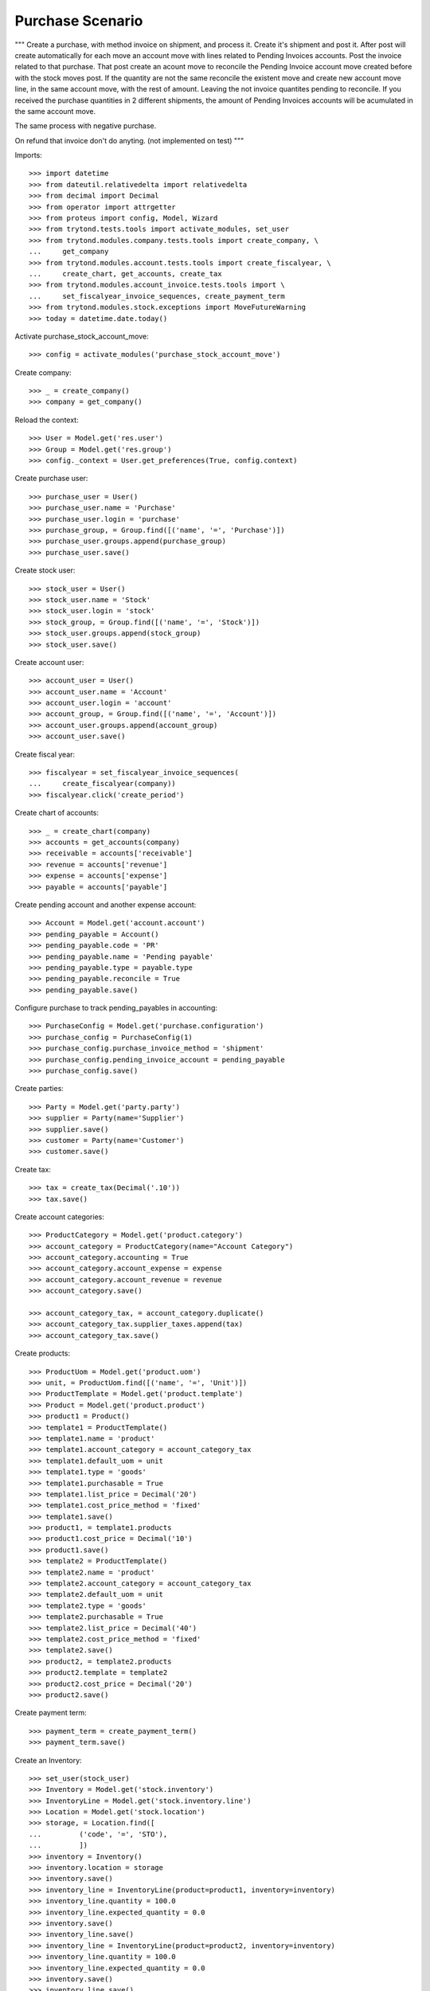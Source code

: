 =================
Purchase Scenario
=================

"""
Create a purchase, with method invoice on shipment, and process it.
Create it's shipment and post it. After post will create automatically for each
move an account move with lines related to Pending Invoices accounts.
Post the invoice related to that purchase. That post create an acount move to
reconcile the Pending Invoice account move created before with the stock moves
post. If the quantity are not the same reconcile the existent move
and create new account move line, in the same account move, with the rest of
amount. Leaving the not invoice quantites pending to reconcile.
If you received the purchase quantities in 2 different shipments, the amount of
Pending Invoices accounts will be acumulated in the same account move.

The same process with negative purchase.

On refund that invoice don't do anyting. (not implemented on test)
"""

Imports::

    >>> import datetime
    >>> from dateutil.relativedelta import relativedelta
    >>> from decimal import Decimal
    >>> from operator import attrgetter
    >>> from proteus import config, Model, Wizard
    >>> from trytond.tests.tools import activate_modules, set_user
    >>> from trytond.modules.company.tests.tools import create_company, \
    ...     get_company
    >>> from trytond.modules.account.tests.tools import create_fiscalyear, \
    ...     create_chart, get_accounts, create_tax
    >>> from trytond.modules.account_invoice.tests.tools import \
    ...     set_fiscalyear_invoice_sequences, create_payment_term
    >>> from trytond.modules.stock.exceptions import MoveFutureWarning
    >>> today = datetime.date.today()

Activate purchase_stock_account_move::

    >>> config = activate_modules('purchase_stock_account_move')

Create company::

    >>> _ = create_company()
    >>> company = get_company()

Reload the context::

    >>> User = Model.get('res.user')
    >>> Group = Model.get('res.group')
    >>> config._context = User.get_preferences(True, config.context)

Create purchase user::

    >>> purchase_user = User()
    >>> purchase_user.name = 'Purchase'
    >>> purchase_user.login = 'purchase'
    >>> purchase_group, = Group.find([('name', '=', 'Purchase')])
    >>> purchase_user.groups.append(purchase_group)
    >>> purchase_user.save()

Create stock user::

    >>> stock_user = User()
    >>> stock_user.name = 'Stock'
    >>> stock_user.login = 'stock'
    >>> stock_group, = Group.find([('name', '=', 'Stock')])
    >>> stock_user.groups.append(stock_group)
    >>> stock_user.save()

Create account user::

    >>> account_user = User()
    >>> account_user.name = 'Account'
    >>> account_user.login = 'account'
    >>> account_group, = Group.find([('name', '=', 'Account')])
    >>> account_user.groups.append(account_group)
    >>> account_user.save()

Create fiscal year::

    >>> fiscalyear = set_fiscalyear_invoice_sequences(
    ...     create_fiscalyear(company))
    >>> fiscalyear.click('create_period')

Create chart of accounts::

    >>> _ = create_chart(company)
    >>> accounts = get_accounts(company)
    >>> receivable = accounts['receivable']
    >>> revenue = accounts['revenue']
    >>> expense = accounts['expense']
    >>> payable = accounts['payable']

Create pending account and another expense account::

    >>> Account = Model.get('account.account')
    >>> pending_payable = Account()
    >>> pending_payable.code = 'PR'
    >>> pending_payable.name = 'Pending payable'
    >>> pending_payable.type = payable.type
    >>> pending_payable.reconcile = True
    >>> pending_payable.save()

Configure purchase to track pending_payables in accounting::

    >>> PurchaseConfig = Model.get('purchase.configuration')
    >>> purchase_config = PurchaseConfig(1)
    >>> purchase_config.purchase_invoice_method = 'shipment'
    >>> purchase_config.pending_invoice_account = pending_payable
    >>> purchase_config.save()

Create parties::

    >>> Party = Model.get('party.party')
    >>> supplier = Party(name='Supplier')
    >>> supplier.save()
    >>> customer = Party(name='Customer')
    >>> customer.save()

Create tax::

    >>> tax = create_tax(Decimal('.10'))
    >>> tax.save()

Create account categories::

    >>> ProductCategory = Model.get('product.category')
    >>> account_category = ProductCategory(name="Account Category")
    >>> account_category.accounting = True
    >>> account_category.account_expense = expense
    >>> account_category.account_revenue = revenue
    >>> account_category.save()

    >>> account_category_tax, = account_category.duplicate()
    >>> account_category_tax.supplier_taxes.append(tax)
    >>> account_category_tax.save()

Create products::

    >>> ProductUom = Model.get('product.uom')
    >>> unit, = ProductUom.find([('name', '=', 'Unit')])
    >>> ProductTemplate = Model.get('product.template')
    >>> Product = Model.get('product.product')
    >>> product1 = Product()
    >>> template1 = ProductTemplate()
    >>> template1.name = 'product'
    >>> template1.account_category = account_category_tax
    >>> template1.default_uom = unit
    >>> template1.type = 'goods'
    >>> template1.purchasable = True
    >>> template1.list_price = Decimal('20')
    >>> template1.cost_price_method = 'fixed'
    >>> template1.save()
    >>> product1, = template1.products
    >>> product1.cost_price = Decimal('10')
    >>> product1.save()
    >>> template2 = ProductTemplate()
    >>> template2.name = 'product'
    >>> template2.account_category = account_category_tax
    >>> template2.default_uom = unit
    >>> template2.type = 'goods'
    >>> template2.purchasable = True
    >>> template2.list_price = Decimal('40')
    >>> template2.cost_price_method = 'fixed'
    >>> template2.save()
    >>> product2, = template2.products
    >>> product2.template = template2
    >>> product2.cost_price = Decimal('20')
    >>> product2.save()

Create payment term::

    >>> payment_term = create_payment_term()
    >>> payment_term.save()

Create an Inventory::

    >>> set_user(stock_user)
    >>> Inventory = Model.get('stock.inventory')
    >>> InventoryLine = Model.get('stock.inventory.line')
    >>> Location = Model.get('stock.location')
    >>> storage, = Location.find([
    ...         ('code', '=', 'STO'),
    ...         ])
    >>> inventory = Inventory()
    >>> inventory.location = storage
    >>> inventory.save()
    >>> inventory_line = InventoryLine(product=product1, inventory=inventory)
    >>> inventory_line.quantity = 100.0
    >>> inventory_line.expected_quantity = 0.0
    >>> inventory.save()
    >>> inventory_line.save()
    >>> inventory_line = InventoryLine(product=product2, inventory=inventory)
    >>> inventory_line.quantity = 100.0
    >>> inventory_line.expected_quantity = 0.0
    >>> inventory.save()
    >>> inventory_line.save()
    >>> Inventory.confirm([inventory.id], config.context)
    >>> inventory.state
    'done'

Purchase products::

    >>> set_user(purchase_user)
    >>> Purchase = Model.get('purchase.purchase')
    >>> purchase = Purchase()
    >>> purchase.party = supplier
    >>> purchase.payment_term = payment_term
    >>> purchase_line = purchase.lines.new()
    >>> purchase_line.product = product1
    >>> purchase_line.quantity = 5.0
    >>> purchase_line = purchase.lines.new()
    >>> purchase_line.type = 'comment'
    >>> purchase_line.description = 'Comment'
    >>> purchase_line = purchase.lines.new()
    >>> purchase_line.product = product2
    >>> purchase_line.quantity = 5.0
    >>> purchase.click('quote')
    >>> purchase.click('confirm')
    >>> purchase.state
    'processing'
    >>> purchase.reload()
    >>> len(purchase.moves), len(purchase.shipment_returns), len(purchase.invoices)
    (2, 0, 0)

    >>> set_user(account_user)
    >>> AccountMoveLine = Model.get('account.move.line')
    >>> moves = AccountMoveLine.find([
    ...     ('origin', '=', 'purchase.purchase,' + str(purchase.id)),
    ...     ('account', '=', pending_payable.id)
    ...     ])
    >>> len(moves)
    0

Not yet linked to invoice lines::

    >>> set_user(purchase_user)
    >>> stock_move1, stock_move2 = sorted(purchase.moves,
    ...     key=lambda m: m.quantity)
    >>> len(stock_move1.invoice_lines)
    0
    >>> len(stock_move2.invoice_lines)
    0

Validate Shipments::

    >>> moves = purchase.moves
    >>> set_user(stock_user)
    >>> Move = Model.get('stock.move')
    >>> ShipmentIn = Model.get('stock.shipment.in')
    >>> shipment = ShipmentIn()
    >>> shipment.supplier = supplier
    >>> for move in moves:
    ...     incoming_move = Move(id=move.id)
    ...     incoming_move.quantity = 1
    ...     shipment.incoming_moves.append(incoming_move)
    >>> shipment.save()
    >>> shipment.click('receive')
    >>> shipment.click('done')

    >>> set_user(account_user)
    >>> account_moves = AccountMoveLine.find([
    ...     ('move_origin', '=', 'purchase.purchase,' + str(purchase.id)),
    ...     ('account', '=', pending_payable.id),
    ...     ])
    >>> len(account_moves)
    2
    >>> sum([a.credit for a in account_moves])
    Decimal('30.00')

    >>> set_user(purchase_user)
    >>> purchase.reload()
    >>> moves = purchase.moves.find([('state', '=', 'draft')])

    >>> set_user(stock_user)
    >>> shipment = ShipmentIn()
    >>> shipment.supplier = supplier
    >>> for move in moves:
    ...     incoming_move = Move(id=move.id)
    ...     shipment.incoming_moves.append(incoming_move)
    >>> shipment.save()
    >>> ShipmentIn.receive([shipment.id], config.context)
    >>> ShipmentIn.done([shipment.id], config.context)

    >>> set_user(account_user)
    >>> account_moves = AccountMoveLine.find([
    ...     ('move_origin', '=', 'purchase.purchase,' + str(purchase.id)),
    ...     ('account', '=', pending_payable.id),
    ...     ])
    >>> len(account_moves)
    4
    >>> sum([a.credit for a in account_moves])
    Decimal('150.00')

Open supplier invoices::

    >>> InvoiceLine = Model.get('account.invoice.line')
    >>> set_user(purchase_user)
    >>> purchase.reload()
    >>> Invoice = Model.get('account.invoice')
    >>> invoice1 = Invoice()
    >>> invoice1.type = 'in'
    >>> invoice1.party = purchase.party
    >>> set_user(account_user)
    >>> invoice1.invoice_date = today
    >>> invoice_lines = sorted(purchase.invoice_lines, key=lambda l: l.id)
    >>> invoice1.lines.append(InvoiceLine(invoice_lines[0].id))
    >>> invoice1.lines.append(InvoiceLine(invoice_lines[1].id))
    >>> invoice1.save()
    >>> set_user(account_user)
    >>> Invoice.post([invoice1.id], config.context)
    >>> account_moves = AccountMoveLine.find([
    ...     ('move_origin', '=', 'purchase.purchase,' + str(purchase.id)),
    ...     ('account', '=', pending_payable.id),
    ...     ])
    >>> sum(l.debit - l.credit for l in account_moves)
    Decimal('-120.00')
    >>> invoice2 = Invoice()
    >>> invoice2.type = 'in'
    >>> invoice2.party = purchase.party
    >>> invoice2.invoice_date = today
    >>> invoice2.lines.append(InvoiceLine(invoice_lines[2].id))
    >>> invoice2.lines.append(InvoiceLine(invoice_lines[3].id))
    >>> invoice2.save()
    >>> Invoice.post([invoice2.id], config.context)
    >>> account_moves = AccountMoveLine.find([
    ...     ('move_origin', '=', 'purchase.purchase,' + str(purchase.id)),
    ...     ('account', '=', pending_payable.id),
    ...     ])
    >>> sum(l.debit - l.credit for l in account_moves)
    Decimal('0.00')
    >>> all(a.reconciliation is not None for a in account_moves)
    True

Purchase products and invoice with diferent amount::

    >>> set_user(purchase_user)
    >>> Purchase = Model.get('purchase.purchase')
    >>> purchase = Purchase()
    >>> purchase.party = supplier
    >>> purchase.payment_term = payment_term
    >>> purchase_line = purchase.lines.new()
    >>> purchase_line.product = product1
    >>> purchase_line.quantity = 20.0
    >>> purchase.click('quote')
    >>> purchase.click('confirm')
    >>> purchase.state
    'processing'
    >>> purchase.reload()
    >>> len(purchase.moves), len(purchase.shipment_returns), len(purchase.invoices)
    (1, 0, 0)
    >>> moves = purchase.moves

    >>> set_user(stock_user)
    >>> Move = Model.get('stock.move')
    >>> ShipmentIn = Model.get('stock.shipment.in')
    >>> shipment = ShipmentIn()
    >>> shipment.supplier = supplier
    >>> for move in moves:
    ...     incoming_move = Move(id=move.id)
    ...     shipment.incoming_moves.append(incoming_move)
    >>> shipment.save()
    >>> ShipmentIn.receive([shipment.id], config.context)
    >>> ShipmentIn.done([shipment.id], config.context)

    >>> set_user(purchase_user)
    >>> purchase.reload()
    >>> Invoice = Model.get('account.invoice')
    >>> invoice = Invoice()
    >>> invoice.type = 'in'
    >>> invoice.party = purchase.party
    >>> set_user(account_user)
    >>> invoice.invoice_date = today
    >>> invoice.lines.append(InvoiceLine(purchase.invoice_lines[0].id))
    >>> invoice.save()
    >>> line, = invoice.lines
    >>> line.unit_price = Decimal('14.0')
    >>> line.save()
    >>> Invoice.post([invoice.id], config.context)


Create a Return::

    >>> config.user = purchase_user.id
    >>> return_ = Purchase()
    >>> return_.party = customer
    >>> return_.payment_term = payment_term
    >>> return_line = return_.lines.new()
    >>> return_line.product = product1
    >>> return_line.quantity = -4.
    >>> return_line = return_.lines.new()
    >>> return_line.type = 'comment'
    >>> return_line.description = 'Comment'
    >>> return_.click('quote')
    >>> return_.click('confirm')
    >>> return_.state
    'processing'
    >>> return_.reload()
    >>> (len(return_.shipments), len(return_.shipment_returns),
    ...     len(return_.invoices))
    (0, 1, 0)

Check Return Shipments::

    >>> set_user(purchase_user)
    >>> ship_return, = return_.shipment_returns

    >>> set_user(stock_user)
    >>> ShipmentReturn = Model.get('stock.shipment.in.return')
    >>> ship_return.state
    'waiting'
    >>> move_return, = ship_return.moves
    >>> move_return.product.rec_name
    'product'
    >>> move_return.quantity
    4.0
    >>> ShipmentReturn.assign_try([ship_return.id], config.context)
    True
    >>> ShipmentReturn.done([ship_return.id], config.context)
    >>> ship_return.reload()

    >>> set_user(account_user)
    >>> account_moves = AccountMoveLine.find([
    ...     ('move_origin', '=', 'purchase.purchase,' + str(return_.id)),
    ...     ('account', '=', pending_payable.id),
    ...     ])
    >>> len(account_moves)
    1
    >>> sum([a.debit for a in account_moves])
    Decimal('40.00')

Open customer credit note::

    >>> set_user(purchase_user)
    >>> return_.reload()
    >>> credit_note = Invoice()
    >>> credit_note.type = 'in'
    >>> credit_note.party = return_.party
    >>> set_user(account_user)
    >>> credit_note.invoice_date = today
    >>> credit_note.lines.append(InvoiceLine(return_.invoice_lines[0].id))
    >>> credit_note.save()

    >>> set_user(account_user)
    >>> credit_note.type
    'in'
    >>> len(credit_note.lines)
    1
    >>> sum(l.quantity for l in credit_note.lines)
    -4.0
    >>> credit_note.invoice_date = today
    >>> credit_note.save()
    >>> credit_note.click('post')
    >>> account_moves = AccountMoveLine.find([
    ...     ('reconciliation', '=', None),
    ...     ('move_origin', '=', 'purchase.purchase,' + str(return_.id)),
    ...     ('account', '=', pending_payable.id),
    ...     ])
    >>> len(account_moves)
    0

Create new purchase, shipment and invoice::

    >>> set_user(purchase_user)
    >>> Purchase = Model.get('purchase.purchase')
    >>> purchase = Purchase()
    >>> purchase.party = supplier
    >>> purchase.payment_term = payment_term
    >>> purchase_line = purchase.lines.new()
    >>> purchase_line.product = product1
    >>> purchase_line.quantity = 50.0
    >>> purchase.click('quote')
    >>> purchase.click('confirm')
    >>> purchase.state
    'processing'
    >>> purchase.reload()
    >>> len(purchase.moves), len(purchase.shipment_returns), len(purchase.invoices)
    (1, 0, 0)

    >>> moves = purchase.moves
    >>> set_user(stock_user)
    >>> Move = Model.get('stock.move')
    >>> ShipmentIn = Model.get('stock.shipment.in')
    >>> shipment = ShipmentIn()
    >>> shipment.supplier = supplier
    >>> for move in moves:
    ...     incoming_move = Move(id=move.id)
    ...     shipment.incoming_moves.append(incoming_move)
    >>> shipment.effective_date = today + datetime.timedelta(days=1)
    >>> shipment.save()
    >>> try:
    ...   shipment.click('receive')
    ... except MoveFutureWarning as warning:
    ...   _, (key, *_) = warning.args
    ...   raise  # doctest: +IGNORE_EXCEPTION_DETAIL
    Traceback (most recent call last):
      ...
    MoveFutureWarning: ...
    >>> Warning = Model.get('res.user.warning')
    >>> Warning(user=config.user, name=key).save()
    >>> shipment.click('receive')

    >>> try:
    ...   shipment.click('done')
    ... except MoveFutureWarning as warning:
    ...   _, (key, *_) = warning.args
    ...   raise  # doctest: +IGNORE_EXCEPTION_DETAIL
    Traceback (most recent call last):
      ...
    MoveFutureWarning: ...
    >>> Warning(user=config.user, name=key).save()
    >>> shipment.click('done')

    >>> set_user(account_user)
    >>> account_moves = AccountMoveLine.find([
    ...     ('move_origin', '=', 'purchase.purchase,' + str(purchase.id)),
    ...     ('account', '=', pending_payable.id),
    ...     ])
    >>> len(account_moves)
    1
    >>> sum([a.debit - a.credit for a in account_moves])
    Decimal('-500.00')

    >>> InvoiceLine = Model.get('account.invoice.line')
    >>> set_user(purchase_user)
    >>> purchase.reload()
    >>> Invoice = Model.get('account.invoice')
    >>> invoice = Invoice()
    >>> invoice.type = 'in'
    >>> invoice.party = purchase.party
    >>> set_user(account_user)
    >>> invoice.invoice_date = today + datetime.timedelta(days=2)
    >>> invoice.lines.append(InvoiceLine(purchase.invoice_lines[0].id))
    >>> invoice.save()
    >>> set_user(account_user)
    >>> Invoice.post([invoice.id], config.context)
    >>> account_moves = AccountMoveLine.find([
    ...     ('move_origin', '=', 'purchase.purchase,' + str(purchase.id)),
    ...     ('account', '=', pending_payable.id),
    ...     ])
    >>> len(account_moves)
    2
    >>> sum(l.debit - l.credit for l in account_moves)
    Decimal('0.00')

Cancel invoice::

    >>> Invoice.cancel([invoice.id], config.context)
    >>> set_user(purchase_user)
    >>> purchase.reload()
    >>> purchase.invoice_state
    'exception'
    >>> set_user(account_user)
    >>> account_moves = AccountMoveLine.find([
    ...     ('move_origin', '=', 'purchase.purchase,' + str(purchase.id)),
    ...     ('account', '=', pending_payable.id),
    ...     ])
    >>> len(account_moves)
    3
    >>> sum(l.debit - l.credit for l in account_moves)
    Decimal('-500.00')

Execute wizard to recreate invoice line::

    >>> set_user(purchase_user)
    >>> handler = Wizard('purchase.handle.invoice.exception', models=[purchase])
    >>> handler.execute('handle')

    >>> set_user(account_user)
    >>> account_moves = AccountMoveLine.find([
    ...     ('move_origin', '=', 'purchase.purchase,' + str(purchase.id)),
    ...     ('account', '=', pending_payable.id),
    ...     ])
    >>> len(account_moves)
    3
    >>> sum(l.debit - l.credit for l in account_moves)
    Decimal('-500.00')

Create new invoice with the recreated invoice lines and cancel it::

    >>> set_user(purchase_user)
    >>> purchase.reload()
    >>> Invoice = Model.get('account.invoice')
    >>> invoice = Invoice()
    >>> invoice.type = 'in'
    >>> invoice.party = purchase.party
    >>> set_user(account_user)
    >>> invoice.invoice_date = today + datetime.timedelta(days=3)
    >>> invoice.lines.append(InvoiceLine(purchase.invoice_lines[0].id))
    >>> invoice.save()
    >>> set_user(account_user)
    >>> Invoice.post([invoice.id], config.context)
    >>> account_moves = AccountMoveLine.find([
    ...     ('move_origin', '=', 'purchase.purchase,' + str(purchase.id)),
    ...     ('account', '=', pending_payable.id),
    ...     ])
    >>> len(account_moves)
    4
    >>> sum(l.debit - l.credit for l in account_moves)
    Decimal('0.00')

    >>> Invoice.cancel([invoice.id], config.context)
    >>> set_user(purchase_user)
    >>> purchase.reload()
    >>> purchase.invoice_state
    'exception'
    >>> set_user(account_user)
    >>> account_moves = AccountMoveLine.find([
    ...     ('move_origin', '=', 'purchase.purchase,' + str(purchase.id)),
    ...     ('account', '=', pending_payable.id),
    ...     ])
    >>> len(account_moves)
    5
    >>> sum(l.debit - l.credit for l in account_moves)
    Decimal('-500.00')

Execute wizard to ignore invoice line::

    >>> set_user(purchase_user)
    >>> handler = Wizard('purchase.handle.invoice.exception', models=[purchase])
    >>> handler.form.recreate_invoices.clear()
    >>> handler.execute('handle')

    >>> set_user(account_user)
    >>> account_moves = AccountMoveLine.find([
    ...     ('move_origin', '=', 'purchase.purchase,' + str(purchase.id)),
    ...     ('account', '=', pending_payable.id),
    ...     ])
    >>> len(account_moves)
    6
    >>> sum(l.debit - l.credit for l in account_moves)
    Decimal('0.00')

Check account moves dates::

    >>> sorted_moves = sorted(account_moves, key=lambda m: (m.date, m.amount))
    >>> tomorrow = (today + datetime.timedelta(days=1)).strftime('%d/%m/%y')
    >>> past_tomorrow = (today + datetime.timedelta(days=2)).strftime('%d/%m/%y')
    >>> past_3_days = (today + datetime.timedelta(days=3)).strftime('%d/%m/%y')
    >>> got = [(move.date.strftime('%d/%m/%y'), move.debit - move.credit) for move in sorted_moves]
    >>> expected = [(tomorrow, Decimal('-500.00')),(tomorrow, Decimal('500.00')),
    ...     (past_tomorrow, Decimal('-500.00')), (past_tomorrow, Decimal('500.00')),
    ...     (past_3_days, Decimal('-500.00')), (past_3_days, Decimal('500.00')), ]
    >>> got == expected
    True